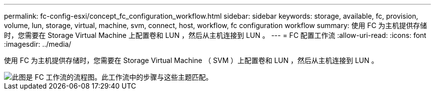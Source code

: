---
permalink: fc-config-esxi/concept_fc_configuration_workflow.html 
sidebar: sidebar 
keywords: storage, available, fc, provision, volume, lun, storage, virtual, machine, svm, connect, host, workflow, fc configuration workflow 
summary: 使用 FC 为主机提供存储时，您需要在 Storage Virtual Machine 上配置卷和 LUN ，然后从主机连接到 LUN 。 
---
= FC 配置工作流
:allow-uri-read: 
:icons: font
:imagesdir: ../media/


[role="lead"]
使用 FC 为主机提供存储时，您需要在 Storage Virtual Machine （ SVM ）上配置卷和 LUN ，然后从主机连接到 LUN 。

image::../media/fc_esx_workflow.gif[此图是 FC 工作流的流程图。此工作流中的步骤与这些主题匹配。]

